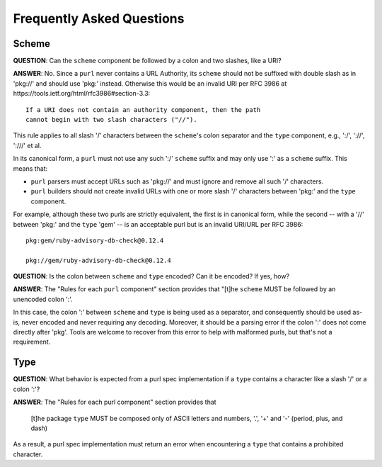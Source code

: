 Frequently Asked Questions
==========================

Scheme
~~~~~~

**QUESTION**: Can the ``scheme`` component be followed by a colon and two slashes, like a URI?

**ANSWER**: No.  Since a ``purl`` never contains a URL Authority, its ``scheme`` should not be suffixed with double slash as in 'pkg://' and should use 'pkg:' instead. Otherwise this would be an invalid URI per RFC 3986 at https://tools.ietf.org/html/rfc3986#section-3.3::

    If a URI does not contain an authority component, then the path
    cannot begin with two slash characters ("//").

This rule applies to all slash '/' characters between the ``scheme``'s colon separator and the ``type`` component, e.g., ':/', '://', ':///' et al.

In its canonical form, a ``purl`` must not use any such ':/' ``scheme`` suffix and may only use ':' as a ``scheme`` suffix.  This means that:

- ``purl`` parsers must accept URLs such as 'pkg://' and must ignore and remove all such '/' characters.
- ``purl`` builders should not create invalid URLs with one or more slash '/' characters between 'pkg:' and the ``type`` component.

For example, although these two purls are strictly equivalent, the first is in canonical form, while the second -- with a '//' between 'pkg:' and the ``type`` 'gem' -- is an acceptable purl but is an invalid URI/URL per RFC 3986::

    pkg:gem/ruby-advisory-db-check@0.12.4

    pkg://gem/ruby-advisory-db-check@0.12.4


**QUESTION**: Is the colon between ``scheme`` and ``type`` encoded? Can it be encoded? If yes, how?

**ANSWER**: The "Rules for each ``purl`` component" section provides that "[t]he ``scheme`` MUST be followed by an unencoded colon ':'.

In this case, the colon ':' between ``scheme`` and ``type`` is being used as a separator, and consequently should be used as-is, never encoded and never requiring any decoding. Moreover, it should be a parsing error if the colon ':' does not come directly after 'pkg'.  Tools are welcome to recover from this error to help with malformed purls, but that's not a requirement.


Type
~~~~

**QUESTION**: What behavior is expected from a purl spec implementation if a
``type`` contains a character like a slash '/' or a colon ':'?

**ANSWER**: The "Rules for each purl component" section provides that

    [t]he package ``type`` MUST be composed only of ASCII letters and numbers,
    '.', '+' and '-' (period, plus, and dash)

As a result, a purl spec implementation must return an error when encountering
a ``type`` that contains a prohibited character.
